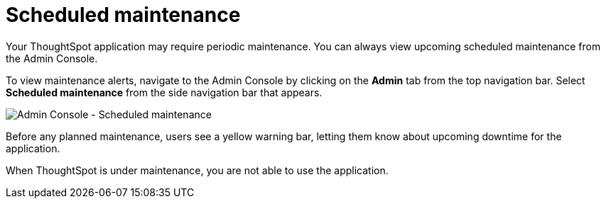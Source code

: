 = Scheduled maintenance
:last_updated: 8/31/2021
:linkattrs:
:page-partial:
:experimental:

Your ThoughtSpot application may require periodic maintenance. You can always view upcoming scheduled maintenance from the Admin Console.

To view maintenance alerts, navigate to the Admin Console by clicking on the *Admin* tab from the top navigation bar. Select *Scheduled maintenance* from the side navigation bar that appears.

image:admin-portal-scheduled-maintenance.png[Admin Console - Scheduled maintenance]

Before any planned maintenance, users see a yellow warning bar, letting them know about upcoming downtime for the application.

When ThoughtSpot is under maintenance, you are not able to use the application.
